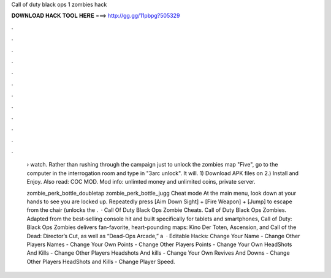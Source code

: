 Call of duty black ops 1 zombies hack



𝐃𝐎𝐖𝐍𝐋𝐎𝐀𝐃 𝐇𝐀𝐂𝐊 𝐓𝐎𝐎𝐋 𝐇𝐄𝐑𝐄 ===> http://gg.gg/11pbpg?505329



.



.



.



.



.



.



.



.



.



.



.



.

 › watch. Rather than rushing through the campaign just to unlock the zombies map "Five", go to the computer in the interrogation room and type in "3arc unlock". It will. 1) Download APK files on  2.) Install and Enjoy. Also read: COC MOD. Mod info: unlimted money and unlimited coins, private server.
 
 zombie_perk_bottle_doubletap zombie_perk_bottle_jugg Cheat mode At the main menu, look down at your hands to see you are locked up. Repeatedly press [Aim Down Sight] + [Fire Weapon] + [Jump] to escape from the chair (unlocks the .  · Call Of Duty Black Ops Zombie Cheats. Call of Duty Black Ops Zombies. Adapted from the best-selling console hit and built specifically for tablets and smartphones, Call of Duty: Black Ops Zombies delivers fan-favorite, heart-pounding maps: Kino Der Toten, Ascension, and Call of the Dead: Director’s Cut, as well as “Dead-Ops Arcade,” a   · Editable Hacks: Change Your Name - Change Other Players Names - Change Your Own Points - Change Other Players Points - Change Your Own HeadShots And Kills - Change Other Players Headshots And kills - Change Your Own Revives And Downs - Change Other Players HeadShots and Kills - Change Player Speed.
